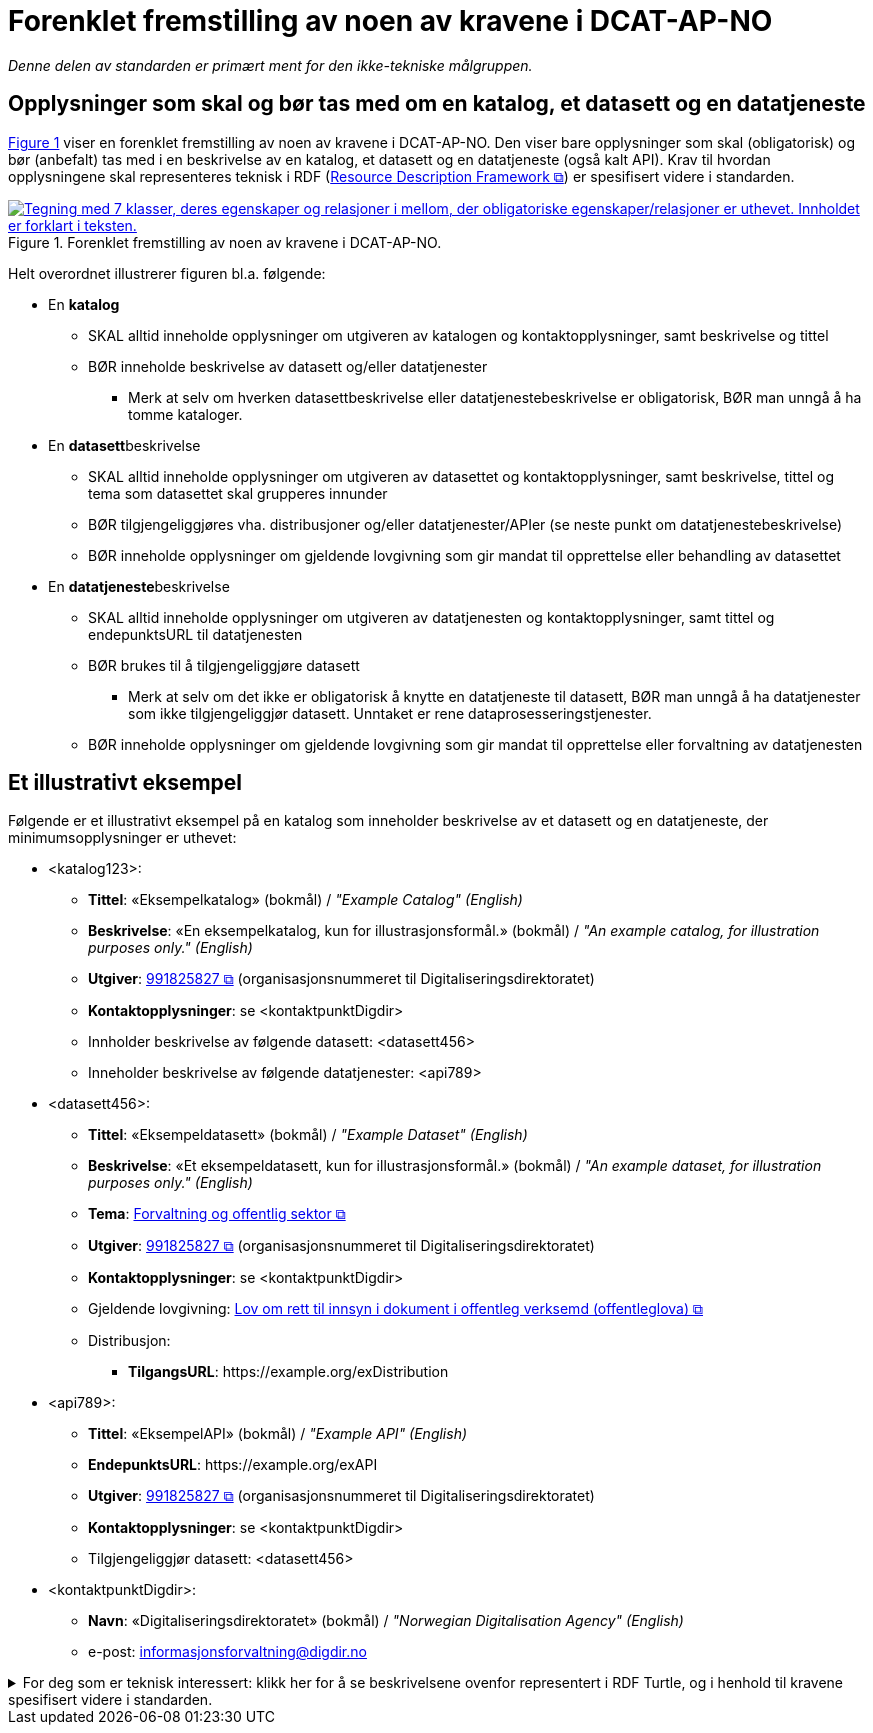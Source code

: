 = Forenklet fremstilling av noen av kravene i DCAT-AP-NO [[Forenklet-fremstilling]] 

_Denne delen av standarden er primært ment for den ikke-tekniske målgruppen._ 

== Opplysninger som skal og bør tas med om en katalog, et datasett og en datatjeneste [[Noen-krav]]

:xrefstyle: short

<<img-ForenkletModell>> viser en forenklet fremstilling av noen av kravene i DCAT-AP-NO. Den viser bare opplysninger som skal (obligatorisk) og bør (anbefalt) tas med i en beskrivelse av en katalog, et datasett og en datatjeneste (også kalt API). Krav til hvordan opplysningene skal  representeres teknisk i RDF (https://www.w3.org/RDF/[Resource Description Framework &#x29C9;, window="_blank", role="ext-link"]) er spesifisert videre i standarden.  

[[img-ForenkletModell]]
.Forenklet fremstilling av noen av kravene i DCAT-AP-NO.
[link=images/DCAT-AP-NO-forenklet-fremstilling.png]
image::images/DCAT-AP-NO-forenklet-fremstilling.png[alt="Tegning med 7 klasser, deres egenskaper og relasjoner i mellom, der obligatoriske egenskaper/relasjoner er uthevet. Innholdet er forklart i teksten."]

:xrefstyle: full

Helt overordnet illustrerer figuren bl.a. følgende:

* En *katalog* 
** SKAL alltid inneholde opplysninger om utgiveren av katalogen og kontaktopplysninger, samt beskrivelse og tittel 
** BØR inneholde beskrivelse av datasett og/eller datatjenester
*** Merk at selv om hverken datasettbeskrivelse eller datatjenestebeskrivelse er obligatorisk, BØR man unngå å ha tomme kataloger. 
* En **datasett**beskrivelse 
** SKAL alltid inneholde opplysninger om utgiveren av datasettet og kontaktopplysninger, samt beskrivelse, tittel og tema som datasettet skal grupperes innunder
** BØR tilgjengeliggjøres vha. distribusjoner og/eller datatjenester/APIer (se neste punkt om datatjenestebeskrivelse)
** BØR inneholde opplysninger om gjeldende lovgivning som gir mandat til opprettelse eller behandling av datasettet 
* En **datatjeneste**beskrivelse 
** SKAL alltid inneholde opplysninger om utgiveren av datatjenesten og kontaktopplysninger, samt tittel og endepunktsURL til datatjenesten
** BØR brukes til å tilgjengeliggjøre datasett 
*** Merk at selv om det ikke er obligatorisk å knytte en datatjeneste til datasett, BØR man unngå å ha datatjenester som ikke tilgjengeliggjør datasett. Unntaket er rene dataprosesseringstjenester.
** BØR inneholde opplysninger om gjeldende lovgivning som gir mandat til opprettelse eller forvaltning av datatjenesten

== Et illustrativt eksempel [[Illustrativt-eksempel]]

Følgende er et illustrativt eksempel på en katalog som inneholder beskrivelse av et datasett og en datatjeneste, der minimumsopplysninger er uthevet: 

* <katalog123>:
** *Tittel*: «Eksempelkatalog» (bokmål) / _"Example Catalog" (English)_
** *Beskrivelse*: «En eksempelkatalog, kun for illustrasjonsformål.» (bokmål) / _"An example catalog, for illustration purposes only." (English)_
** *Utgiver*: https://organization-catalog.fellesdatakatalog.digdir.no/organizations/991825827[991825827 &#x29C9;, window="_blank", role="ext-link"] (organisasjonsnummeret til Digitaliseringsdirektoratet)
** *Kontaktopplysninger*: se <kontaktpunktDigdir> 
** Innholder beskrivelse av følgende datasett: <datasett456>
** Inneholder beskrivelse av følgende datatjenester: <api789>

* <datasett456>:
** *Tittel*: «Eksempeldatasett» (bokmål) / _"Example Dataset" (English)_
** *Beskrivelse*: «Et eksempeldatasett, kun for illustrasjonsformål.» (bokmål) / _"An example dataset, for illustration purposes only." (English)_
** *Tema*: https://op.europa.eu/en/web/eu-vocabularies/concept/-/resource?uri=http://publications.europa.eu/resource/authority/data-theme/GOVE[Forvaltning og offentlig sektor &#x29C9;, window="_blank", role="ext-link"]
** *Utgiver*: https://organization-catalog.fellesdatakatalog.digdir.no/organizations/991825827[991825827 &#x29C9;, window="_blank", role="ext-link"] (organisasjonsnummeret til Digitaliseringsdirektoratet)
** *Kontaktopplysninger*: se <kontaktpunktDigdir> 
** Gjeldende lovgivning: https://lovdata.no/eli/lov/2006/05/19/16[Lov om rett til innsyn i dokument i offentleg verksemd (offentleglova) &#x29C9;, window="_blank", role="ext-link"]
** Distribusjon: 
*** *TilgangsURL*: \https://example.org/exDistribution

* <api789>:
** *Tittel*: «EksempelAPI» (bokmål) / _"Example API" (English)_
** *EndepunktsURL*: \https://example.org/exAPI
** *Utgiver*: https://organization-catalog.fellesdatakatalog.digdir.no/organizations/991825827[991825827 &#x29C9;, window="_blank", role="ext-link"] (organisasjonsnummeret til Digitaliseringsdirektoratet)
** *Kontaktopplysninger*: se <kontaktpunktDigdir> 
** Tilgjengeliggjør datasett: <datasett456>
* <kontaktpunktDigdir>: 
*** *Navn*: «Digitaliseringsdirektoratet» (bokmål) / _"Norwegian Digitalisation Agency" (English)_
*** e-post: informasjonsforvaltning@digdir.no

.For deg som er teknisk interessert: klikk her for å se beskrivelsene ovenfor representert i RDF Turtle, og i henhold til kravene spesifisert videre i standarden.
[%collapsible]
====
-----
@prefix dct: <http://purl.org/dc/terms/> .
@prefix dcat: <http://www.w3.org/ns/dcat#> .
@prefix dcatap: <http://data.europa.eu/r5r/> .
@prefix vcard: <http://www.w3.org/2006/vcard/ns#> .
@base <https://example.org/> .

<katalog123> a dcat:Catalog ; # en katalog
   dct:title "Eksempelkatalog"@nb , "Example Catalog"@en ; # tittel
   dct:description "Et eksempelkatalog, kun for illustrasjonsformål."@nb , "An example catalog, for illustration purposes only."@en ; # beskrivelse
   dct:publisher <https://organization-catalog.fellesdatakatalog.digdir.no/organizations/991825827> ; # utgiver
   dcat:contactPoint <kontaktpunktDigdir> ; # kontaktpunkt
   dcat:dataset <datasett456> ; # inneholder datasett
   dcat:service <api789> ; # inneholder datatjenester 
   .

<datasett456> a dcat:Dataset ; # et datasett
   dct:title "Eksempeldatasett"@nb , "Example Dataset"@en ; # tittel
   dct:description "Et eksempeldatasett, kun for illustrasjonsformål."@nb , "An example dataset, for illustration purposes only."@en; # beskrivelse
   dcat:theme <http://publications.europa.eu/resource/authority/data-theme/GOVE> ; # tema
   dct:publisher <https://organization-catalog.fellesdatakatalog.digdir.no/organizations/991825827> ; # utgiver
   dcat:contactPoint <kontaktpunktDigdir> ; # kontaktpunkt
   dcatap:applicableLegislation <https://lovdata.no/eli/lov/2006/05/19/16> ; # gjeldende lovgivning
   dcat:distribution <distribusjon321> ; # datasettdistribusjon
   .
   
<distribusjon321> a dcat:Distribution ; # en distribusjon
   dcat:accessURL <https://example.org/exDistribution> ; # tilgangsURL
   .

<api789> a dcat:DataService ; # en datatjeneste
   dct:title "EksempelAPI"@nb , "Example API"@en ; # tittel
   dcat:endpointURL <https://example.org/exlAPI> ; # endepunktsURL
   dct:publisher <https://organization-catalog.fellesdatakatalog.digdir.no/organizations/991825827> ; # utgiver
   dcat:contactPoint <kontaktpunktDigdir> ; # kontaktpunkt
   dcat:servesDataset <datasett456> ; # tilgjengeliggjør datasett
   .

<kontaktpunktDigdir> a vcard:Organization ; # et kontaktpunkt
   vcard:fn "Digitaliseringsdirektoratet"@nb , "Norwegian Digitalisation Agency"@en ; # navn
   vcard:hasEmail <mailto:informasjonsforvaltning@digdir.no> ; # har e-post
   .
-----
====